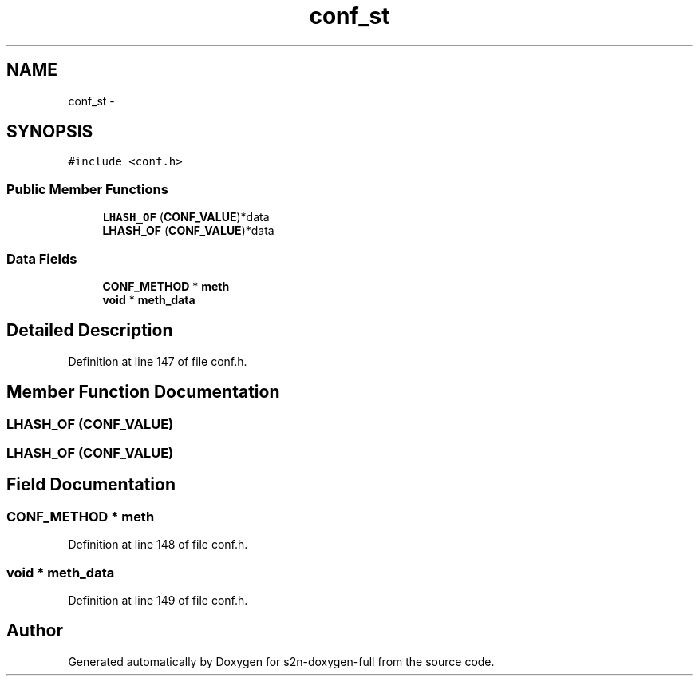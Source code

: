 .TH "conf_st" 3 "Fri Aug 19 2016" "s2n-doxygen-full" \" -*- nroff -*-
.ad l
.nh
.SH NAME
conf_st \- 
.SH SYNOPSIS
.br
.PP
.PP
\fC#include <conf\&.h>\fP
.SS "Public Member Functions"

.in +1c
.ti -1c
.RI "\fBLHASH_OF\fP (\fBCONF_VALUE\fP)*data"
.br
.ti -1c
.RI "\fBLHASH_OF\fP (\fBCONF_VALUE\fP)*data"
.br
.in -1c
.SS "Data Fields"

.in +1c
.ti -1c
.RI "\fBCONF_METHOD\fP * \fBmeth\fP"
.br
.ti -1c
.RI "\fBvoid\fP * \fBmeth_data\fP"
.br
.in -1c
.SH "Detailed Description"
.PP 
Definition at line 147 of file conf\&.h\&.
.SH "Member Function Documentation"
.PP 
.SS "LHASH_OF (\fBCONF_VALUE\fP)"

.SS "LHASH_OF (\fBCONF_VALUE\fP)"

.SH "Field Documentation"
.PP 
.SS "\fBCONF_METHOD\fP * meth"

.PP
Definition at line 148 of file conf\&.h\&.
.SS "\fBvoid\fP * meth_data"

.PP
Definition at line 149 of file conf\&.h\&.

.SH "Author"
.PP 
Generated automatically by Doxygen for s2n-doxygen-full from the source code\&.
